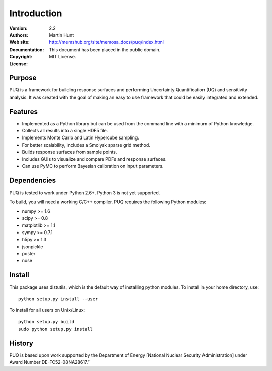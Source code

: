 ************
Introduction
************

:Version: 2.2
:Authors: Martin Hunt
:Web site:
:Documentation: http://memshub.org/site/memosa_docs/puq/index.html
:Copyright: This document has been placed in the public domain.
:License: MIT License.

Purpose
=======

PUQ is a framework for building response surfaces and performing Uncertainty
Quantification (UQ) and sensitivity analysis. It was created with the goal of
making an easy to use framework that could be easily integrated and extended.

Features
========

* Implemented as a Python library but can be used from the command line
  with a minimum of Python knowledge.

* Collects all results into a single HDF5 file.

* Implements Monte Carlo and Latin Hypercube sampling.

* For better scalability, includes a Smolyak sparse grid method.

* Builds response surfaces from sample points.

* Includes GUIs to visualize and compare PDFs and response surfaces.

* Can use PyMC to perform Bayesian calibration on input parameters.

Dependencies
============

PUQ is tested to work under Python 2.6+. Python 3 is not yet supported.

To build, you will need a working C/C++ compiler.
PUQ requires the following Python modules:

- numpy >= 1.6
- scipy >= 0.8
- matplotlib >= 1.1
- sympy >= 0.7.1
- h5py >= 1.3
- jsonpickle
- poster
- nose


Install
=======

This package uses distutils, which is the default way of installing
python modules. To install in your home directory, use::

  python setup.py install --user

To install for all users on Unix/Linux::

  python setup.py build
  sudo python setup.py install


History
=======

PUQ is based upon work supported by the Department of Energy [National Nuclear Security Administration]
under Award Number DE-FC52-08NA28617.”

